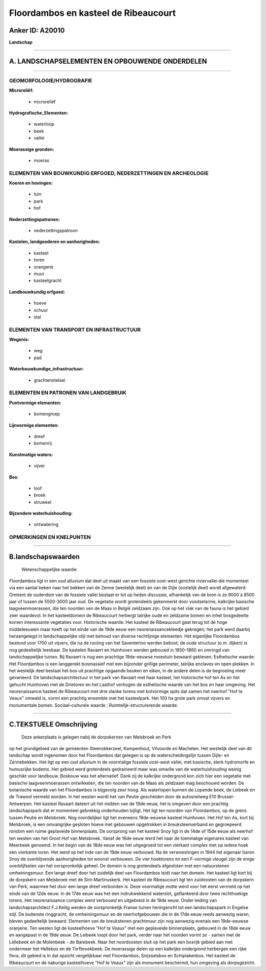 Floordambos en kasteel de Ribeaucourt
=====================================

Anker ID: A20010
----------------

**Landschap**

--------------

A. LANDSCHAPSELEMENTEN EN OPBOUWENDE ONDERDELEN
-----------------------------------------------

--------------

GEOMORFOLOGIE/HYDROGRAFIE
~~~~~~~~~~~~~~~~~~~~~~~~~

**Microreliëf:**

 * microreliëf

 
**Hydrografische\_Elementen:**

 * waterloop
 * beek
 * vallei

 
**Moerassige gronden:**

 * moeras

 

ELEMENTEN VAN BOUWKUNDIG ERFGOED, NEDERZETTINGEN EN ARCHEOLOGIE
~~~~~~~~~~~~~~~~~~~~~~~~~~~~~~~~~~~~~~~~~~~~~~~~~~~~~~~~~~~~~~~

**Koeren en hovingen:**

 * tuin
 * park
 * hof

 
**Nederzettingspatronen:**

 * nederzettingspatroon

**Kastelen, landgoederen en aanhorigheden:**

 * kasteel
 * toren
 * orangerie
 * muur
 * kasteelgracht

 
**Landbouwkundig erfgoed:**

 * hoeve
 * schuur
 * stal

 

ELEMENTEN VAN TRANSPORT EN INFRASTRUCTUUR
~~~~~~~~~~~~~~~~~~~~~~~~~~~~~~~~~~~~~~~~~

**Wegenis:**

 * weg
 * pad

 
**Waterbouwkundige\_infrastructuur:**

 * grachtenstelsel

 

ELEMENTEN EN PATRONEN VAN LANDGEBRUIK
~~~~~~~~~~~~~~~~~~~~~~~~~~~~~~~~~~~~~

**Puntvormige elementen:**

 * bomengroep

 
**Lijnvormige elementen:**

 * dreef
 * bomenrij

**Kunstmatige waters:**

 * vijver

 
**Bos:**

 * loof
 * broek
 * struweel

 
**Bijzondere waterhuishouding:**

 * ontwatering

 

OPMERKINGEN EN KNELPUNTEN
~~~~~~~~~~~~~~~~~~~~~~~~~

--------------

B.landschapswaarden
-------------------

 Wetenschappelijke waarde:
Floordambos ligt in een oud alluvium dat deel uit maakt van een
fossiele oost-west gerichte riviervallei die momenteel via een aantal
beken naar het bekken van de Zenne (westelijk deel) en van de Dijle
(oostelijk deel) wordt afgewaterd. Omtrent de ouderdom van de fossiele
vallei bestaat er tot op heden discussie, afhankelijk van de bron is ze
9000 à 8500 jaar of tussen de 5500-3000 jaar oud. De vegetatie wordt
grotendeels gekenmerkt door voedselarme, kalkrijke basische
laagveenmoerassen, die ten noorden ven de Maas in België zeldzaam zijn.
Ook op het vlak van de fauna is het gebied zeer waardevol. In het
kasteeldomein de Ribeaucourt herbergt talrijke oude en zeldzame bomen en
inhet bosgedeelte komen interessante vegetaties voor.
Historische waarde:
Het kasteel de Ribeaucourt gaat terug tot de hoge middeleeuwen maar
heeft op het einde van de 19de eeuw een neorenaissancekleedje gekregen;
het park werd daarbij heraangelegd in landschappelijke stijl met behoud
van diverse rechtlijnige elementen. Het eigenlijke Floordambos bestond
voor 1700 uit vijvers, die na de rooiing van het Saventerloo werden
bebost; de oude structuur (o.m. dijken) is nog gedeeltelijk leesbaar. De
kastelen Ravaert en Huinhoven werden gebouwd in 1850-1860 en omringd van
landschappelijke tuinen. Bij Ravaert is nog een prachtige 19de-eeuwse
moestuin bewaard gebleven.
Esthetische waarde: Het Floordambos is een langgerekt bosmassief met
een bijzonder grillige perimeter, talrijke enclaves en open plekken. In
het westelijk deel bestaat het bos uit prachtige opgaande beuken en
eiken, in de andere delen is de begroeiing meer gevarieerd. De
landschapsarchitectuur in het park van Ravaart met haar kasteel, het
historische hof ten As en het gehucht Huinhoven met de Drietoren en het
Laathof verhogen de esthetische waarde van het bos en haar omgeving. Het
neorenaissance kasteel de Ribeaucourt met drie slanke torens met
bolvormige spits dat samen het neerhof "Hof te Veaux" omwald is, vormt
een prachtig ensemble met het kasteelpark. Het 100 ha grote park omvat
vijvers en monumentale bomen.
Sociaal-culturele waarde :
Ruimtelijk-structurerende waarde:
 

--------------

C.TEKSTUELE Omschrijving
------------------------

 Deze ankerplaats is gelegen nabij de dorpskernen van Melsbroek en Perk
op het grondgebied van de gemeenten Steenokkerzeel, Kampenhout,
Vilvoorde en Machelen. Het westelijk deel van dit landschap wordt
ingenomen door het Floordambos dat gelegen is op de waterscheidingslijn
tussen Dijle- en Zennebekken. Het ligt op een oud alluvium in de
voormalige fossiele oost-west vallei, met basische, sterk hydromorfe en
humusrijke bodems. Het gebied werd grotendeels gedraineerd maar was
omwille van de waterhuishouding weinig geschikt voor landbouw. Bosbouw
was het alternatief. Dank zij de kalkrijke ondergrond kon zich hier een
vegetatie met basische laagveenmoerassen ontwikkelen, die ten noorden
van de Maas als zeldzaam mag beschouwd worden. De botanische waarde van
het Floordambos is bijgevolg zeer hoog. Als waterlopen kunnen de Lopende
beek, de Leibeek en de Trawool vermeld worden. In het westen wordt het
van Peutie gescheiden door de autosnelweg E10 Brussel-Antwerpen. Het
kasteel Ravaart dateert uit het midden van de 19de eeuw, het is omgeven
door een prachtig landschapspark dat er momenteel gebrekkig onderhouden
bijligt. Het ligt ten noorden van Floordambos, op de grens tussen Peutie
en Melsbroek. Nog noordelijker ligt het eveneens 19de-eeuwse kasteel
Huinhoven. Het Hof ten As, kort bij Melsbroek, is een omvangrijke
gesloten hoeve met gebouwen opgetrokken in breuksteenverband en
gegroepeerd rondom een ruime geplaveide binnenplaats. De oorsprong van
het kasteel Snoy ligt in de 14de of 15de eeuw als neerhof ten westen van
het Groot Hof van Melsbroek. Vanaf de 16de eeuw werd het naar de
toenmalige eigenares kasteel van Meerbeek genoemd. In het begin van de
18de eeuw was het uitgegroeid tot een vierkant complex met op iedere
hoek een vierkante toren. Het werd op het inde van de 19de eeuw
verbouwd. Na de verwoestingen in 1944 liet eigenaar baron Snoy de
overblijvende aanhorigheden tot woonst verbouwen. De vier hoektorens en
een F-vormige vleugel zijn de enige overblijfselen van het
oorspronkelijk geheel. De domein is nog grotendeels afgesloten met een
natuurstenen omheiningsmuur. Een lange dreef door het zuidelijk deel van
Floordambos leidt naar het domein. Het kasteel ligt kort bij de
dorpskern van Melsbroek met de Sint-Martinuskerk. Het kasteel de
Ribeaucourt ligt ten zuidoosten van de dorpskern van Perk, waarmee het
door een lange dreef verbonden is. Deze voormalige motte werd voor het
eerst vermeld op het einde van de 12de eeuw. In de 17de eeuw was het een
indrukwekkend waterslot, geflankeerd door twee rechthoekige torens. Het
neorenaissance complex werd verbouwd en uitgebreid in de 19de eeuw.
Onder leiding van landschapsarchitect F.J.Keilig werden de
oorspronkelijk Franse tuinen heringericht tot een landschapspark in
Engelse stijl. De buitenste ringgracht, de omheiningsmuur en de
neerhofgebouwen die in de 17de eeuw reeds aanwezig waren, bleven
gedeeltelijk bewaard. Elementen van de breukstenen grachtmuur zijn nog
aanwezig evenals een 19de-eeuwse oranjerie. Ten westen ligt de
kasteelhoeve "Hof te Veaux" met een geplaveide binnenplaats, gebouwd in
de 18de eeuw en aangepast in de 19de eeuw. De Leibeek loopt door het
park, verder naar het noorden vormt ze - samen met de Lellebeek en de
Molenbeek - de Barebeek. Naar het noordoosten sluit op het park een
bosrijk gebied aan met ondermeer het Hellebos en de Torfbroekbeek. De
moerassige delen op een kalkrijke ondergrond herbergen een rijke flora,
dit gebied is in dat opzicht vergelijkbaar met Floordambos, Snijsselsbos
en Schiplakenbos. Het kasteel de Ribeaucourt en de naburige kasteelhoeve
"Hof te Veaux" zijn als monument beschermd, hun omgeving als
dorpsgezicht.
